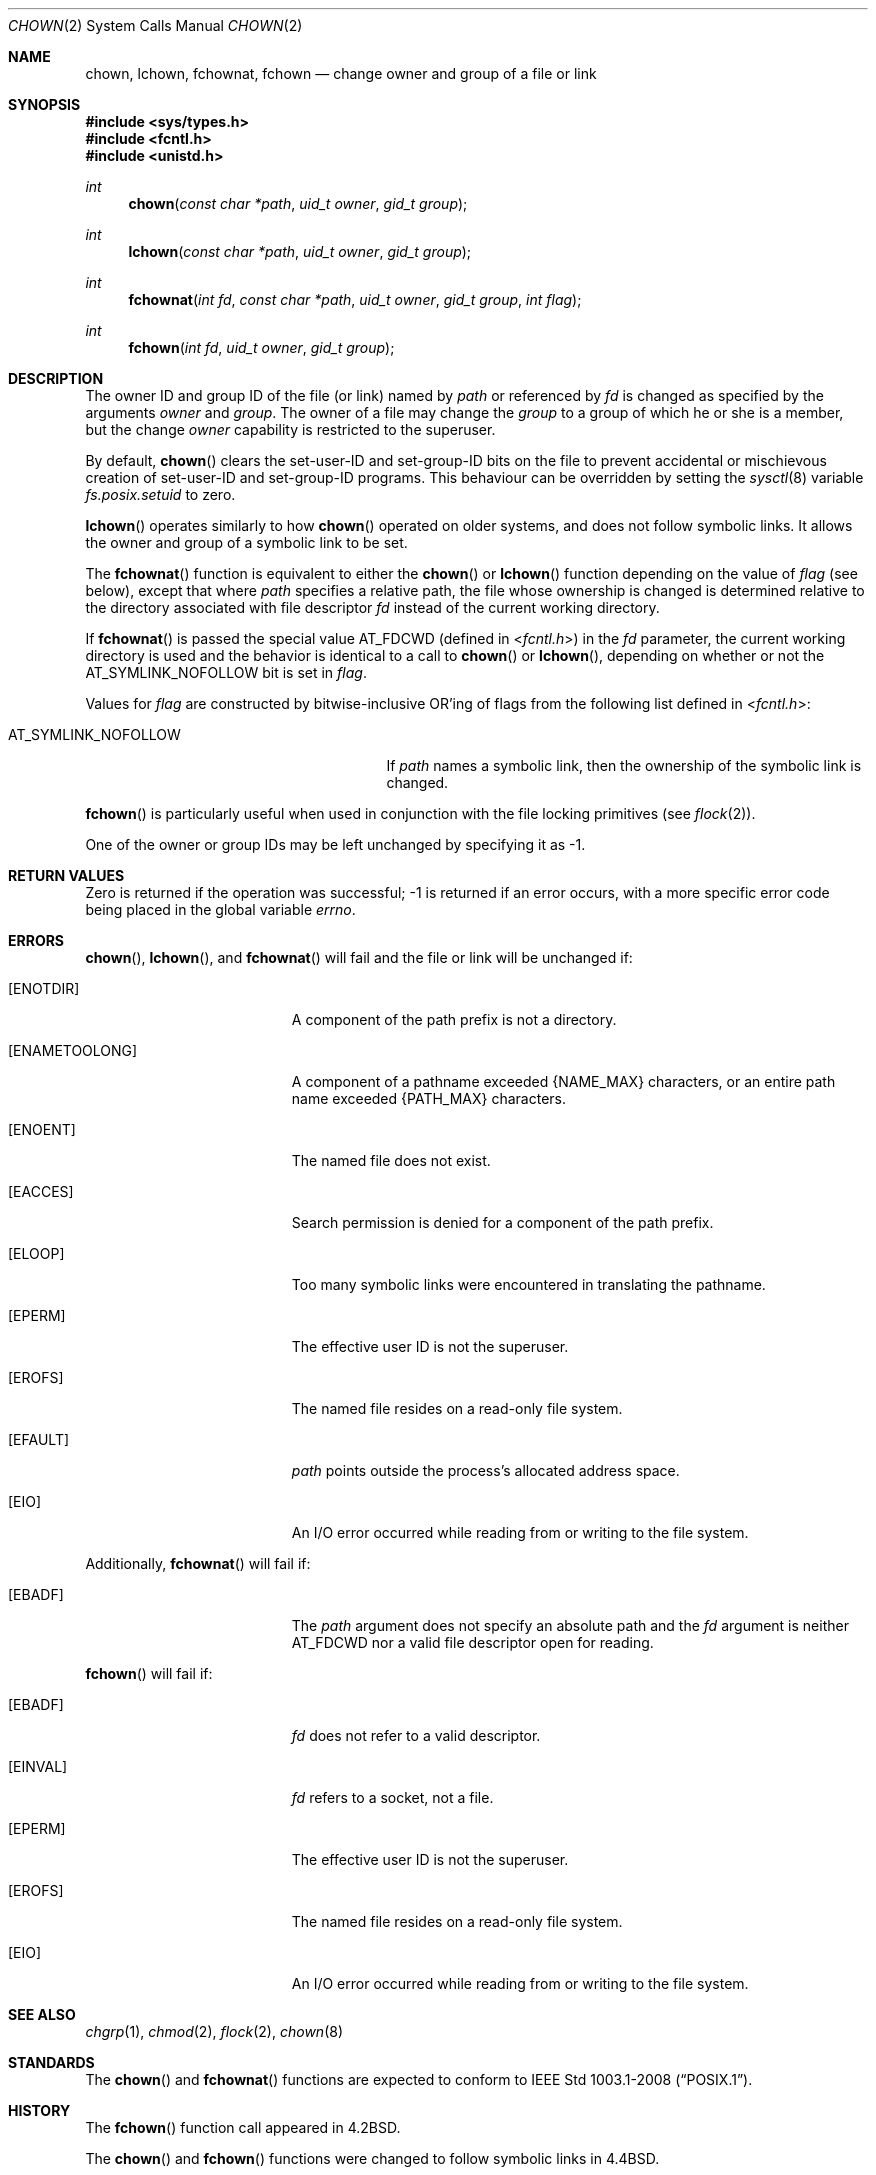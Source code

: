 .\"	$OpenBSD: chown.2,v 1.16 2011/07/18 23:04:40 matthew Exp $
.\"	$NetBSD: chown.2,v 1.10 1995/10/12 15:40:47 jtc Exp $
.\"
.\" Copyright (c) 1980, 1991, 1993, 1994
.\"	The Regents of the University of California.  All rights reserved.
.\"
.\" Redistribution and use in source and binary forms, with or without
.\" modification, are permitted provided that the following conditions
.\" are met:
.\" 1. Redistributions of source code must retain the above copyright
.\"    notice, this list of conditions and the following disclaimer.
.\" 2. Redistributions in binary form must reproduce the above copyright
.\"    notice, this list of conditions and the following disclaimer in the
.\"    documentation and/or other materials provided with the distribution.
.\" 3. Neither the name of the University nor the names of its contributors
.\"    may be used to endorse or promote products derived from this software
.\"    without specific prior written permission.
.\"
.\" THIS SOFTWARE IS PROVIDED BY THE REGENTS AND CONTRIBUTORS ``AS IS'' AND
.\" ANY EXPRESS OR IMPLIED WARRANTIES, INCLUDING, BUT NOT LIMITED TO, THE
.\" IMPLIED WARRANTIES OF MERCHANTABILITY AND FITNESS FOR A PARTICULAR PURPOSE
.\" ARE DISCLAIMED.  IN NO EVENT SHALL THE REGENTS OR CONTRIBUTORS BE LIABLE
.\" FOR ANY DIRECT, INDIRECT, INCIDENTAL, SPECIAL, EXEMPLARY, OR CONSEQUENTIAL
.\" DAMAGES (INCLUDING, BUT NOT LIMITED TO, PROCUREMENT OF SUBSTITUTE GOODS
.\" OR SERVICES; LOSS OF USE, DATA, OR PROFITS; OR BUSINESS INTERRUPTION)
.\" HOWEVER CAUSED AND ON ANY THEORY OF LIABILITY, WHETHER IN CONTRACT, STRICT
.\" LIABILITY, OR TORT (INCLUDING NEGLIGENCE OR OTHERWISE) ARISING IN ANY WAY
.\" OUT OF THE USE OF THIS SOFTWARE, EVEN IF ADVISED OF THE POSSIBILITY OF
.\" SUCH DAMAGE.
.\"
.\"     @(#)chown.2	8.4 (Berkeley) 4/19/94
.\"
.Dd $Mdocdate: July 18 2011 $
.Dt CHOWN 2
.Os
.Sh NAME
.Nm chown ,
.Nm lchown ,
.Nm fchownat ,
.Nm fchown
.Nd change owner and group of a file or link
.Sh SYNOPSIS
.Fd #include <sys/types.h>
.Fd #include <fcntl.h>
.Fd #include <unistd.h>
.Ft int
.Fn chown "const char *path" "uid_t owner" "gid_t group"
.Ft int
.Fn lchown "const char *path" "uid_t owner" "gid_t group"
.Ft int
.Fn fchownat "int fd" "const char *path" "uid_t owner" "gid_t group" "int flag"
.Ft int
.Fn fchown "int fd" "uid_t owner" "gid_t group"
.Sh DESCRIPTION
The owner ID and group ID of the file (or link) named by
.Fa path
or referenced by
.Fa fd
is changed as specified by the arguments
.Fa owner
and
.Fa group .
The owner of a file may change the
.Fa group
to a group of which he or she is a member, but the change
.Fa owner
capability is restricted to the superuser.
.Pp
By default,
.Fn chown
clears the set-user-ID and set-group-ID bits on the file
to prevent accidental or mischievous creation of
set-user-ID and set-group-ID programs.
This behaviour can be overridden by setting the
.Xr sysctl 8
variable
.Va fs.posix.setuid
to zero.
.Pp
.Fn lchown
operates similarly to how
.Fn chown
operated on older systems, and does not follow symbolic links.
It allows the owner and group of a symbolic link to be set.
.Pp
The
.Fn fchownat
function is equivalent to either the
.Fn chown
or
.Fn lchown
function depending on the value of
.Fa flag
(see below), except that where
.Fa path
specifies a relative path,
the file whose ownership is changed is determined relative to
the directory associated with file descriptor
.Fa fd
instead of the current working directory.
.Pp
If
.Fn fchownat
is passed the special value
.Dv AT_FDCWD
(defined in
.In fcntl.h )
in the
.Fa fd
parameter, the current working directory is used
and the behavior is identical to a call to
.Fn chown
or
.Fn lchown ,
depending on whether or not the
.Dv AT_SYMLINK_NOFOLLOW
bit is set in
.Fa flag .
.Pp
Values for
.Fa flag
are constructed by bitwise-inclusive
.Tn OR Ns 'ing
of flags from the following list defined in
.In fcntl.h :
.Pp
.Bl -tag -width AT_SYMLINK_NOFOLLOW -offset indent -compact
.It Dv AT_SYMLINK_NOFOLLOW
If
.Fa path
names a symbolic link, then the ownership of the symbolic link is changed.
.El
.Pp
.Fn fchown
is particularly useful when used in conjunction
with the file locking primitives (see
.Xr flock 2 ) .
.Pp
One of the owner or group IDs
may be left unchanged by specifying it as \-1.
.Sh RETURN VALUES
Zero is returned if the operation was successful;
\-1 is returned if an error occurs, with a more specific
error code being placed in the global variable
.Va errno .
.Sh ERRORS
.Fn chown ,
.Fn lchown ,
and
.Fn fchownat
will fail and the file or link will be unchanged if:
.Bl -tag -width Er
.It Bq Er ENOTDIR
A component of the path prefix is not a directory.
.It Bq Er ENAMETOOLONG
A component of a pathname exceeded
.Dv {NAME_MAX}
characters, or an entire path name exceeded
.Dv {PATH_MAX}
characters.
.It Bq Er ENOENT
The named file does not exist.
.It Bq Er EACCES
Search permission is denied for a component of the path prefix.
.It Bq Er ELOOP
Too many symbolic links were encountered in translating the pathname.
.It Bq Er EPERM
The effective user ID is not the superuser.
.It Bq Er EROFS
The named file resides on a read-only file system.
.It Bq Er EFAULT
.Fa path
points outside the process's allocated address space.
.It Bq Er EIO
An I/O error occurred while reading from or writing to the file system.
.El
.Pp
Additionally,
.Fn fchownat
will fail if:
.Bl -tag -width Er
.It Bq Er EBADF
The
.Fa path
argument does not specify an absolute path and the
.Fa fd
argument is neither
.Dv AT_FDCWD
nor a valid file descriptor open for reading.
.El
.Pp
.Fn fchown
will fail if:
.Bl -tag -width Er
.It Bq Er EBADF
.Fa fd
does not refer to a valid descriptor.
.It Bq Er EINVAL
.Fa fd
refers to a socket, not a file.
.It Bq Er EPERM
The effective user ID is not the superuser.
.It Bq Er EROFS
The named file resides on a read-only file system.
.It Bq Er EIO
An I/O error occurred while reading from or writing to the file system.
.El
.Sh SEE ALSO
.Xr chgrp 1 ,
.Xr chmod 2 ,
.Xr flock 2 ,
.Xr chown 8
.Sh STANDARDS
The
.Fn chown
and
.Fn fchownat
functions are expected to conform to
.St -p1003.1-2008 .
.Sh HISTORY
The
.Fn fchown
function call appeared in
.Bx 4.2 .
.Pp
The
.Fn chown
and
.Fn fchown
functions were changed to follow symbolic links in
.Bx 4.4 .
.Pp
The
.Fn lchown
function was added to
.Ox
due to the above.
The
.Fn fchownat
function appeared in
.Ox 5.0 .

